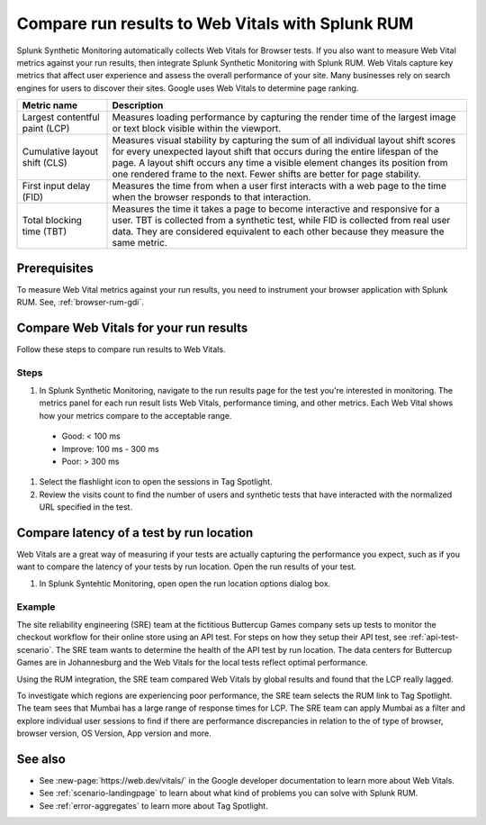 .. _rum-synth:

********************************************************************************
Compare run results to Web Vitals with Splunk RUM
********************************************************************************

.. meta::
    :description: Learn how to integrate Splunk RUM with Splunk Synthetic Monitoring.


Splunk Synthetic Monitoring automatically collects Web Vitals for Browser tests. If you also want to measure Web Vital metrics against your run results, then integrate Splunk Synthetic Monitoring with Splunk RUM. Web Vitals capture key metrics that affect user experience and assess the overall performance of your site. Many businesses rely on search engines for users to discover their sites. Google uses Web Vitals to determine page ranking. 

.. list-table::
   :header-rows: 1
   :widths: 20 80 

   * - :strong:`Metric name`
     - :strong:`Description`
   
   * - Largest contentful paint (LCP)
     - Measures loading performance by capturing the render time of the largest image or text block visible within the viewport.
   * - Cumulative layout shift (CLS)
     -  Measures visual stability by capturing the sum of all individual layout shift scores for every unexpected layout shift that occurs during the entire lifespan of the page. A layout shift occurs any time a visible element changes its position from one rendered frame to the next. Fewer shifts are better for page stability.
   * - First input delay (FID)
     - Measures the time from when a user first interacts with a web page to the time when the browser responds to that interaction.
   * - Total blocking time (TBT)
     - Measures the time it takes a page to become interactive and responsive for a user. 
       TBT is collected from a synthetic test, while FID is collected from real user data. They are considered equivalent to each other because they measure the same metric.

Prerequisites 
===================
To measure Web Vital metrics against your run results, you need to instrument your browser application with Splunk RUM. See, :ref:`browser-rum-gdi`.




Compare Web Vitals for your run results 
==========================================
Follow these steps to compare run results to Web Vitals. 

Steps
-------------
#. In Splunk Synthetic Monitoring, navigate to the run results page for the test you're interested in monitoring. The metrics panel for each run result lists Web Vitals, performance timing, and other metrics. Each Web Vital shows how your metrics compare to the acceptable range. 

  * Good: < 100 ms
  * Improve: 100 ms - 300 ms
  * Poor: > 300 ms
#. Select the flashlight icon to open the sessions in Tag Spotlight.
#. Review the visits count to find the number of users and synthetic tests that have interacted with the normalized URL specified in the test.


Compare latency of a test by run location 
====================================================================================
Web Vitals are a great way of measuring if your tests are actually capturing the performance you expect, such as if you want to compare the latency of your tests by run location. Open the run results of your test. 

#. In Splunk Syntehtic Monitoring, open open the run location options dialog box. 

.. image:: /_images/rum/rum-synth-filter.png
      :width: 30%
      :alt: Shows how to toggle among four location options: global, country, region, city. 

Example
------------------
The site reliability engineering (SRE) team at the fictitious Buttercup Games company sets up tests to monitor the checkout workflow for their online store using an API test. For steps on how they setup their API test, see :ref:`api-test-scenario`. The SRE team wants to determine the health of the API test by run location. The data centers for Buttercup Games are in Johannesburg and the Web Vitals for the local tests reflect optimal performance. 

Using the RUM integration, the SRE team compared Web Vitals by global results and found that the LCP really lagged. 

.. image:: /_images/rum/web-vital-example.png
      :width: 30%
      :alt: Shows LCP range for global view. 

To investigate which regions are experiencing poor performance, the SRE team selects the RUM link to Tag Spotlight. The team sees that Mumbai has a large range of response times for LCP. The SRE team can apply Mumbai as a filter and explore individual user sessions to find if there are performance discrepancies in relation to the of type of browser, browser version, OS Version, App version and more.  

.. image:: /_images/rum/tag-spotlight-rum-snyth.png
      :width: 80%
      :alt: Shows Tag Spotlight dashboard for global view of LCP metric. 


See also 
=========

* See :new-page:`https://web.dev/vitals/` in the Google developer documentation to learn more about Web Vitals.
* See :ref:`scenario-landingpage` to learn about what kind of problems you can solve with Splunk RUM.
* See :ref:`error-aggregates` to learn more about Tag Spotlight. 